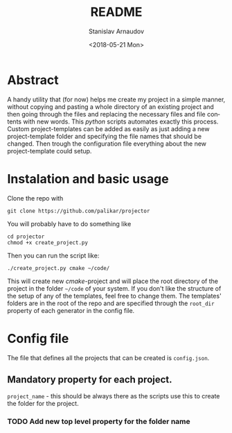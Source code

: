#+OPTIONS: ':nil *:t -:t ::t <:t H:3 \n:nil ^:t arch:headline
#+OPTIONS: author:t broken-links:nil c:nil creator:nil
#+OPTIONS: d:(not "LOGBOOK") date:t e:t email:nil f:t inline:t num:t
#+OPTIONS: p:nil pri:nil prop:nil stat:t tags:t tasks:t tex:t
#+OPTIONS: timestamp:t title:t toc:t todo:t |:t
#+TITLE: README
#+DATE: <2018-05-21 Mon>
#+AUTHOR: Stanislav Arnaudov
#+EMAIL: arnaud@localhost.localdomain
#+LANGUAGE: en
#+SELECT_TAGS: export
#+EXCLUDE_TAGS: noexport
#+CREATOR: Emacs 25.2.2 (Org mode 9.1.13)


* Abstract
A handy utility that (for now) helps me create my project in a simple manner, without copying and pasting a whole directory of an existing project and then going through the files and replacing the necessary files and file contents with new words. This /python/ scripts automates exactly this process. Custom project-templates can be added as easily as just adding a new project-template folder and specifying the file names that should be changed. Then trough the configuration file everything about the new project-template could setup.  

* Instalation and basic usage
Clone the repo with
#+BEGIN_EXAMPLE
git clone https://github.com/palikar/projector
#+END_EXAMPLE
You will probably have to do something like
#+BEGIN_EXAMPLE
cd projector
chmod +x create_project.py
#+END_EXAMPLE
Then you can run the script like:
#+BEGIN_EXAMPLE
./create_project.py cmake ~/code/
#+END_EXAMPLE
This will create new /cmake/-project and will place the root directory of the project in the folder =~/code= of your system. If you don't like the structure of the setup of any of the templates, feel free to change them. The templates' folders are in the root of the repo and are specified through the =root_dir= property of each generator in the config file.

* Config file
The file that defines all the projects that can be created is =config.json=.
** Mandatory property for each project.
~project_name~ - this should be always there as the scripts use this to create the folder for the project.
*** TODO Add new top level property for the folder name
